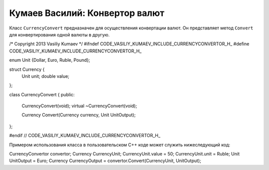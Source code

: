 ﻿Кумаев Василий: Конвертор валют
===============================

Класс ``CurrencyConvert`` предназначен для осуществления конвертации валют. Он представляет метод ``Convert`` для конвертирования одной валюты в другую.

.. code-block:: cpp

/* Copyright 2013 Vasiliy Kumaev */
#ifndef CODE_VASILIY_KUMAEV_INCLUDE_CURRENCYCONVERTOR_H_
#define CODE_VASILIY_KUMAEV_INCLUDE_CURRENCYCONVERTOR_H_

enum Unit {Dollar, Euro, Ruble, Pound};

struct Currency {
    Unit unit;
    double value;
};

class CurrencyConvert {
public:
        CurrencyConvert(void);
        virtual ~CurrencyConvert(void);

        Currency Convert(Currency currency, Unit UnitOutput);
};

#endif  // CODE_VASILIY_KUMAEV_INCLUDE_CURRENCYCONVERTOR_H_

Примером использования класса в пользовательском C++ коде может служить нижеследующий код:

.. code-block:: cpp

CurrencyConvertor convertor;
Currency CurrencyUnit;
CurrencyUnit.value = 50;
CurrencyUnit.unit = Ruble;
Unit UnitOutput = Euro;
Currency CurrencyOutput = convertor.Convert(CurrencyUnit, UnitOutput);